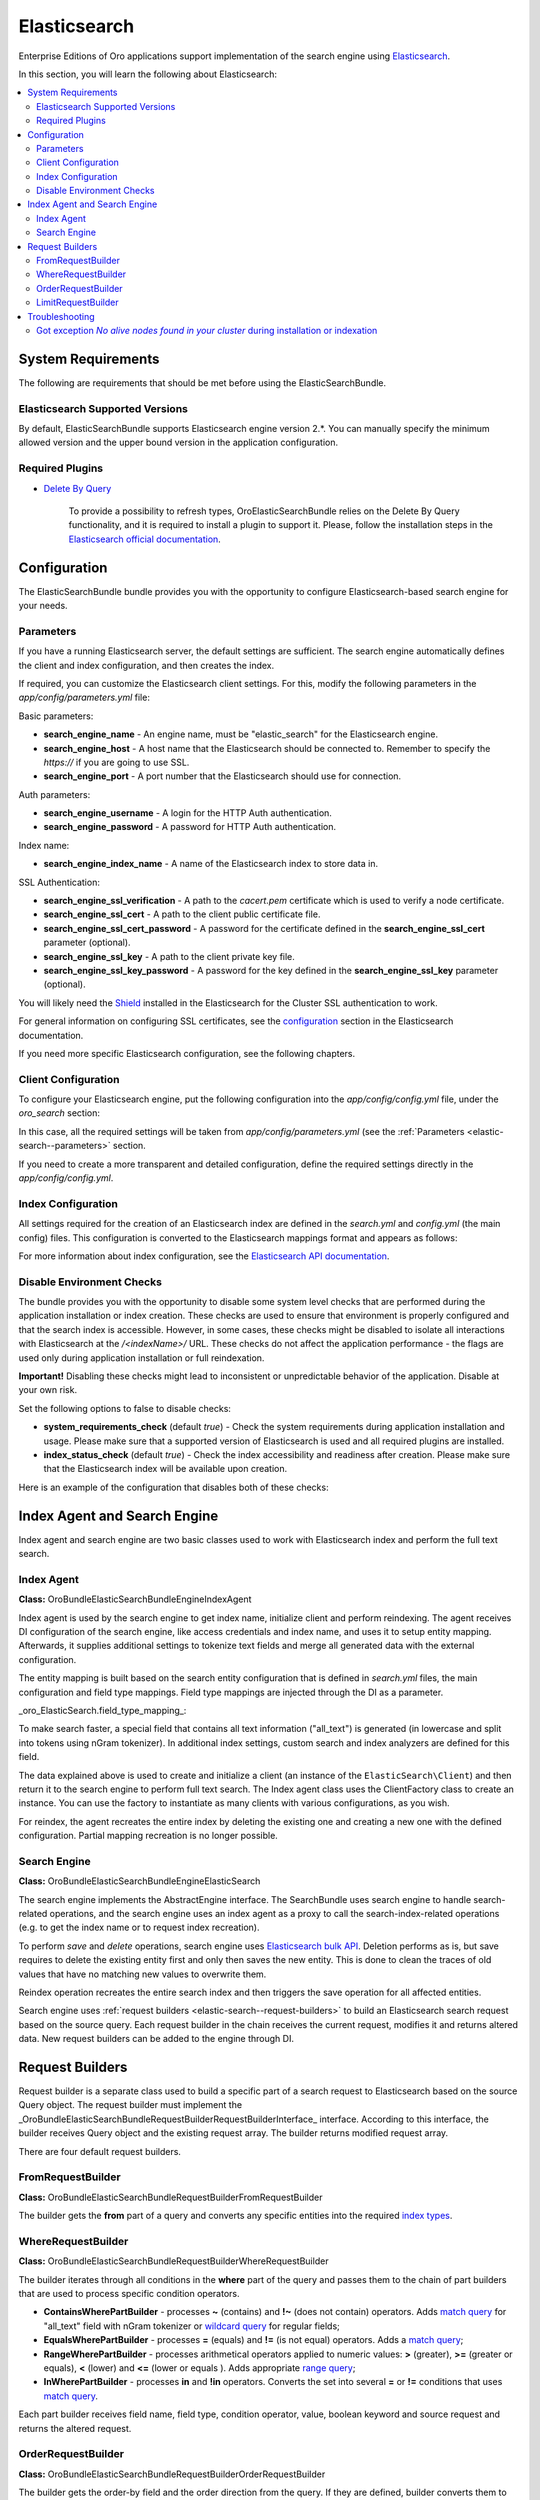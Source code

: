 .. _elastic-search:

Elasticsearch
=============

Enterprise Editions of Oro applications support implementation of the search engine using `Elasticsearch <http://www.Elasticsearch.org/>`_.

In this section, you will learn the following about Elasticsearch:

.. contents:: :local:

System Requirements
-------------------

The following are requirements that should be met before using the ElasticSearchBundle.

Elasticsearch Supported Versions
^^^^^^^^^^^^^^^^^^^^^^^^^^^^^^^^

By default, ElasticSearchBundle supports Elasticsearch engine version 2.*. You can manually specify the minimum allowed version and the upper bound version in the application configuration.

Required Plugins
^^^^^^^^^^^^^^^^

* `Delete By Query <https://www.elastic.co/guide/en/Elasticsearch/plugins/2.4/plugins-delete-by-query.html>`_

   To provide a possibility to refresh types, OroElasticSearchBundle relies on the Delete By Query functionality, and it is required to install a plugin to support it. Please, follow the installation steps in the `Elasticsearch official documentation <https://www.elastic.co/guide/en/Elasticsearch/plugins/2.4/plugins-delete-by-query.html#_installation>`_.

Configuration
-------------

The ElasticSearchBundle bundle provides you with the opportunity to configure Elasticsearch-based search engine for your needs.

.. _elastic-search--parameters:

Parameters
^^^^^^^^^^

If you have a running Elasticsearch server, the default settings are sufficient. The search engine automatically defines the client and index configuration, and then creates the index.

If required, you can customize the Elasticsearch client settings. For this, modify the following parameters in the `app/config/parameters.yml` file:

Basic parameters:

* **search_engine_name** - An engine name, must be "elastic_search" for the Elasticsearch engine.
* **search_engine_host** - A host name that the Elasticsearch should be connected to. Remember to specify the `https://` if you are going to use SSL.
* **search_engine_port** - A port number that the Elasticsearch should use for connection.

Auth parameters:

* **search_engine_username** - A login for the HTTP Auth authentication.
* **search_engine_password** - A password for HTTP Auth authentication.

Index name:

* **search_engine_index_name** - A name of the Elasticsearch index to store data in.

SSL Authentication:

* **search_engine_ssl_verification** - A path to the `cacert.pem` certificate which is used to verify a node certificate.
* **search_engine_ssl_cert** - A path to the client public certificate file.
* **search_engine_ssl_cert_password** - A password for the certificate defined in the **search_engine_ssl_cert** parameter (optional).
* **search_engine_ssl_key** - A path to the client private key file.
* **search_engine_ssl_key_password** - A password for the key defined in the **search_engine_ssl_key** parameter (optional).

You will likely need the `Shield <https://www.elastic.co/products/shield>`_ installed in the Elasticsearch for the Cluster SSL authentication to work.

For general information on configuring SSL certificates, see the `configuration <https://www.elastic.co/guide/en/Elasticsearch/client/php-api/current/_configuration.html>`_ section in the Elasticsearch documentation.

If you need more specific Elasticsearch configuration, see the following chapters.

Client Configuration
^^^^^^^^^^^^^^^^^^^^

To configure your Elasticsearch engine, put the following configuration into the `app/config/config.yml` file, under the `oro_search` section:

.. code-block:: none
    :linenos:

    oro_search:
       engine: "elastic_search"

In this case, all the required settings will be taken from `app/config/parameters.yml` (see the :ref:`Parameters <elastic-search--parameters>` section.

If you need to create a more transparent and detailed configuration, define the required settings directly in the `app/config/config.yml`.

.. code-block:: none
    :linenos:

    oro_search:
       engine: "elastic_search"
       engine_parameters:
           client:
               hosts: ['192.168.10.5:9200', '192.168.15.7:9200']
               # other configuration options for which setters exist in ElasticSearch\ClientBuilder class
               # (e.g. retries option can be used as setRetries() method exists)
               retries: 1

Index Configuration
^^^^^^^^^^^^^^^^^^^

All settings required for the creation of an Elasticsearch index are defined in the `search.yml` and `config.yml` (the main config) files. This configuration is converted to the Elasticsearch mappings format and appears as follows:

.. code-block:: none
    :linenos:

    oro_search:
       engine_parameters:
           client:
               # ... client configuration
           index:
               index: <indexName>
               body:
                   mappings:                               # mapping parameters
                       <entityTypeName-1>:                 # a name of the type
                           properties:
                               <entityField-1>:            # a name of the field
                                   type:   string          # a type of the field
                               # ... list of entity fields
                               <entityField-N>:
                                   type:   string
                       # ... list of types
                       <entityTypeName-N>:
                           properties:
                               <entityField-1>:
                                   type:   string

For more information about index configuration, see the
`Elasticsearch API documentation <https://www.elastic.co/guide/en/Elasticsearch/client/php-api/current/_index_management_operations.html>`_.

Disable Environment Checks
^^^^^^^^^^^^^^^^^^^^^^^^^^

The bundle provides you with the opportunity to disable some system level checks that are performed during the application installation or index creation. These checks are used to ensure that environment is properly configured and that the search index is accessible. 
However, in some cases, these checks might be disabled to isolate all interactions with Elasticsearch at the `/<indexName>/` URL. These checks do not affect the application performance - the flags are used only during application installation or full reindexation.

**Important!** Disabling these checks might lead to inconsistent or unpredictable behavior of the application. Disable at your own risk.

Set the following options to false to disable checks:

* **system_requirements_check** (default `true`) - Check the system requirements during application installation and usage. Please make sure that a supported version of Elasticsearch is used and all required plugins are installed.

* **index_status_check** (default `true`) - Check the index accessibility and readiness after creation. Please make sure that the Elasticsearch index will be available upon creation.

Here is an example of the configuration that disables both of these checks:

.. code-block:: none
    :linenos:

    oro_search:
       engine_parameters:
           system_requirements_check: false
           index_status_check: false

Index Agent and Search Engine
-----------------------------

Index agent and search engine are two basic classes used to work with Elasticsearch index and perform the full text search.


Index Agent
^^^^^^^^^^^

**Class:** Oro\Bundle\ElasticSearchBundle\Engine\IndexAgent

Index agent is used by the search engine to get index name, initialize client and perform reindexing.
The agent receives DI configuration of the search engine, like access credentials and index name, and uses it to setup entity mapping.
Afterwards, it supplies additional settings to tokenize text fields and merge all generated data with the external configuration.

The entity mapping is built based on the search entity configuration that is defined in `search.yml` files, the main configuration and
field type mappings. Field type mappings are injected through the DI as a parameter.

_oro\_ElasticSearch.field\_type\_mapping_:

.. code-block:: none
    :linenos:

    text:
       type: string
       store: true
       index: not_analyzed
    decimal:
       type: double
       store: true
    integer:
       type: integer
       store: true
    datetime:
       type: date
       store: true
       format: "yyyy-MM-dd HH:mm:ss||yyyy-MM-dd"

To make search faster, a special field that contains all text information ("all_text") is generated (in lowercase and
split into tokens using nGram tokenizer). In additional index settings, custom search and index analyzers are defined for this field.

The data explained above is used to create and initialize a client (an instance of the ``ElasticSearch\Client``) and then return it to the
search engine to perform full text search. The Index agent class uses the ClientFactory class to create an instance. You can use the factory to instantiate as many clients with various configurations, as you wish.

For reindex, the agent recreates the entire index by deleting the existing one and creating a new one with the defined configuration.
Partial mapping recreation is no longer possible.

Search Engine
^^^^^^^^^^^^^

**Class:** Oro\Bundle\ElasticSearchBundle\Engine\ElasticSearch

The search engine implements the AbstractEngine interface. The SearchBundle uses search engine to handle search-related operations, and the
search engine uses an index agent as a proxy to call the search-index-related operations (e.g. to get the index name or
to request index recreation).

To perform *save* and *delete* operations, search engine uses `Elasticsearch bulk API <http://www.Elasticsearch.org/guide/en/Elasticsearch/reference/current/docs-bulk.html>`_.
Deletion performs as is, but save requires to delete the existing entity first and only then saves the new entity. This is done to clean the traces of old values that have no matching new values to overwrite them.

Reindex operation recreates the entire search index and then triggers the save operation for
all affected entities.

Search engine uses :ref:`request builders <elastic-search--request-builders>` to build an Elasticsearch search request
based on the source query. Each request builder in the chain receives the current request, modifies it and returns altered data.
New request builders can be added to the engine through DI.

.. _elastic-search--request-builders:

Request Builders
----------------

Request builder is a separate class used to build a specific part of a search request to Elasticsearch based on the
source Query object. The request builder must implement the
_\Oro\Bundle\ElasticSearchBundle\RequestBuilder\RequestBuilderInterface_ interface. According to this interface, the builder receives
Query object and the existing request array. The builder returns modified request array.

There are four default request builders.

FromRequestBuilder
^^^^^^^^^^^^^^^^^^

**Class:** Oro\Bundle\ElasticSearchBundle\RequestBuilder\FromRequestBuilder

The builder gets the **from** part of a query and converts any specific entities into the required
`index types <http://www.Elasticsearch.org/guide/en/Elasticsearch/reference/current/search-search.html>`_.


WhereRequestBuilder
^^^^^^^^^^^^^^^^^^^

**Class:** Oro\Bundle\ElasticSearchBundle\RequestBuilder\WhereRequestBuilder

The builder iterates through all conditions in the **where** part of the query and passes them to the chain of part builders that are used to process specific condition operators.

- **ContainsWherePartBuilder** - processes **~** (contains) and **!~** (does not contain) operators. Adds `match query <http://www.Elasticsearch.org/guide/en/Elasticsearch/reference/current/query-dsl-match-query.html>`_ for "all_text" field with nGram tokenizer or `wildcard query <http://www.Elasticsearch.org/guide/en/Elasticsearch/reference/current/query-dsl-wildcard-query.html>`_ for regular fields;

- **EqualsWherePartBuilder** - processes **=** (equals) and **!=** (is not equal) operators. Adds a  `match query <http://www.Elasticsearch.org/guide/en/Elasticsearch/reference/current/query-dsl-match-query.html>`_;

- **RangeWherePartBuilder** - processes arithmetical operators applied to numeric values: **>** (greater), **>=** (greater or equals), **<** (lower) and **<=** (lower or equals ). Adds appropriate `range query <http://www.Elasticsearch.org/guide/en/Elasticsearch/reference/current/query-dsl-range-query.html>`_;

- **InWherePartBuilder** - processes **in** and **!in** operators. Converts the set into several **=** or **!=** conditions that uses `match query <http://www.Elasticsearch.org/guide/en/Elasticsearch/reference/current/query-dsl-match-query.html>`_.

Each part builder receives field name, field type, condition operator, value, boolean keyword and source request and returns the altered request.

OrderRequestBuilder
^^^^^^^^^^^^^^^^^^^

**Class:** Oro\Bundle\ElasticSearchBundle\RequestBuilder\OrderRequestBuilder

The builder gets the order-by field and the order direction from the query. If they are defined, builder converts them to the
`sort <http://www.Elasticsearch.org/guide/en/Elasticsearch/reference/current/search-request-sort.html>`_ parameter of a search request.
The result is sorted by relevance by default.


LimitRequestBuilder
^^^^^^^^^^^^^^^^^^^

**Class:** Oro\Bundle\ElasticSearchBundle\RequestBuilder\LimitRequestBuilder

The builder gets the first result and max results values from the query, and if they are defined they are converted into the `from/size <http://www.ElasticSearch.org/guide/en/ElasticSearch/reference/current/search-request-from-size.html>`_ pagination parameters of a search request.

Troubleshooting
---------------

Got exception `No alive nodes found in your cluster` during installation or indexation
^^^^^^^^^^^^^^^^^^^^^^^^^^^^^^^^^^^^^^^^^^^^^^^^^^^^^^^^^^^^^^^^^^^^^^^^^^^^^^^^^^^^^^

Check if Elasticsearch instance is turned on and accessible. The easiest way to do that is to try connecting to the Elasticsearch
host and port using the `curl` utility.

The following is an example of an invalid response when the Elastic search is not available:

.. code-block:: none
    :linenos:

    > curl localhost:9200
    curl: (7) couldn't connect to host


To fix this issue, please, turn on Elasticsearch and make sure that it is available, e.g. the host is resolved to the
appropriate IP address and the port is open.

The following is the example of a valid response when the Elasticsearch is available:

.. code-block:: none
    :linenos:

    > curl localhost:9200
    {
     "name" : "Llyron",
     "cluster_name" : "Elasticsearch",
     "version" : {
       "number" : "2.3.1",
       "build_hash" : "bd980929010aef404e7cb0843e61d0665269fc39",
       "build_timestamp" : "2016-04-04T12:25:05Z",
       "build_snapshot" : false,
       "lucene_version" : "5.5.0"
     },
     "tagline" : "You Know, for Search"
    }



